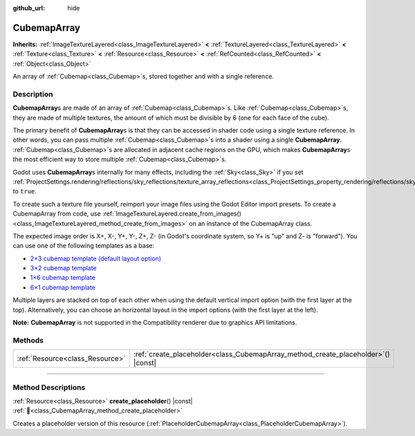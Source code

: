:github_url: hide

.. DO NOT EDIT THIS FILE!!!
.. Generated automatically from Godot engine sources.
.. Generator: https://github.com/blazium-engine/blazium/tree/4.3/doc/tools/make_rst.py.
.. XML source: https://github.com/blazium-engine/blazium/tree/4.3/doc/classes/CubemapArray.xml.

.. _class_CubemapArray:

CubemapArray
============

**Inherits:** :ref:`ImageTextureLayered<class_ImageTextureLayered>` **<** :ref:`TextureLayered<class_TextureLayered>` **<** :ref:`Texture<class_Texture>` **<** :ref:`Resource<class_Resource>` **<** :ref:`RefCounted<class_RefCounted>` **<** :ref:`Object<class_Object>`

An array of :ref:`Cubemap<class_Cubemap>`\ s, stored together and with a single reference.

.. rst-class:: classref-introduction-group

Description
-----------

**CubemapArray**\ s are made of an array of :ref:`Cubemap<class_Cubemap>`\ s. Like :ref:`Cubemap<class_Cubemap>`\ s, they are made of multiple textures, the amount of which must be divisible by 6 (one for each face of the cube).

The primary benefit of **CubemapArray**\ s is that they can be accessed in shader code using a single texture reference. In other words, you can pass multiple :ref:`Cubemap<class_Cubemap>`\ s into a shader using a single **CubemapArray**. :ref:`Cubemap<class_Cubemap>`\ s are allocated in adjacent cache regions on the GPU, which makes **CubemapArray**\ s the most efficient way to store multiple :ref:`Cubemap<class_Cubemap>`\ s.

Godot uses **CubemapArray**\ s internally for many effects, including the :ref:`Sky<class_Sky>` if you set :ref:`ProjectSettings.rendering/reflections/sky_reflections/texture_array_reflections<class_ProjectSettings_property_rendering/reflections/sky_reflections/texture_array_reflections>` to ``true``.

To create such a texture file yourself, reimport your image files using the Godot Editor import presets. To create a CubemapArray from code, use :ref:`ImageTextureLayered.create_from_images()<class_ImageTextureLayered_method_create_from_images>` on an instance of the CubemapArray class.

The expected image order is X+, X-, Y+, Y-, Z+, Z- (in Godot's coordinate system, so Y+ is "up" and Z- is "forward"). You can use one of the following templates as a base:

- `2×3 cubemap template (default layout option) <https://raw.githubusercontent.com/godotengine/godot-docs/master/tutorials/assets_pipeline/img/cubemap_template_2x3.webp>`__\ 

- `3×2 cubemap template <https://raw.githubusercontent.com/godotengine/godot-docs/master/tutorials/assets_pipeline/img/cubemap_template_3x2.webp>`__\ 

- `1×6 cubemap template <https://raw.githubusercontent.com/godotengine/godot-docs/master/tutorials/assets_pipeline/img/cubemap_template_1x6.webp>`__\ 

- `6×1 cubemap template <https://raw.githubusercontent.com/godotengine/godot-docs/master/tutorials/assets_pipeline/img/cubemap_template_6x1.webp>`__\ 

Multiple layers are stacked on top of each other when using the default vertical import option (with the first layer at the top). Alternatively, you can choose an horizontal layout in the import options (with the first layer at the left).

\ **Note:** **CubemapArray** is not supported in the Compatibility renderer due to graphics API limitations.

.. rst-class:: classref-reftable-group

Methods
-------

.. table::
   :widths: auto

   +---------------------------------+---------------------------------------------------------------------------------------+
   | :ref:`Resource<class_Resource>` | :ref:`create_placeholder<class_CubemapArray_method_create_placeholder>`\ (\ ) |const| |
   +---------------------------------+---------------------------------------------------------------------------------------+

.. rst-class:: classref-section-separator

----

.. rst-class:: classref-descriptions-group

Method Descriptions
-------------------

.. _class_CubemapArray_method_create_placeholder:

.. rst-class:: classref-method

:ref:`Resource<class_Resource>` **create_placeholder**\ (\ ) |const| :ref:`🔗<class_CubemapArray_method_create_placeholder>`

Creates a placeholder version of this resource (:ref:`PlaceholderCubemapArray<class_PlaceholderCubemapArray>`).

.. |virtual| replace:: :abbr:`virtual (This method should typically be overridden by the user to have any effect.)`
.. |const| replace:: :abbr:`const (This method has no side effects. It doesn't modify any of the instance's member variables.)`
.. |vararg| replace:: :abbr:`vararg (This method accepts any number of arguments after the ones described here.)`
.. |constructor| replace:: :abbr:`constructor (This method is used to construct a type.)`
.. |static| replace:: :abbr:`static (This method doesn't need an instance to be called, so it can be called directly using the class name.)`
.. |operator| replace:: :abbr:`operator (This method describes a valid operator to use with this type as left-hand operand.)`
.. |bitfield| replace:: :abbr:`BitField (This value is an integer composed as a bitmask of the following flags.)`
.. |void| replace:: :abbr:`void (No return value.)`
